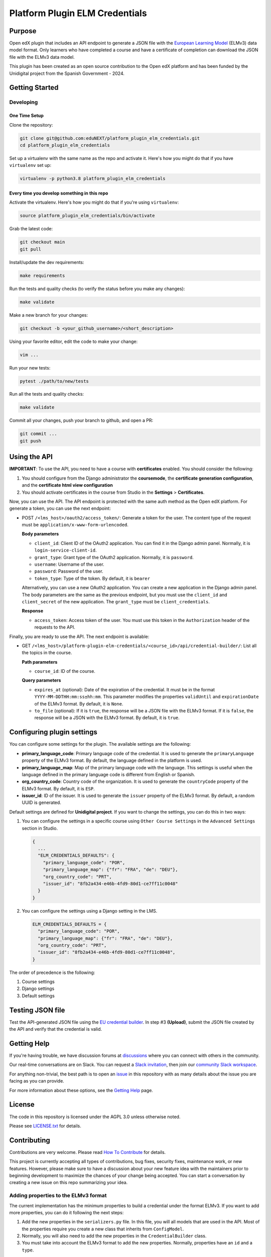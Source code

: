 Platform Plugin ELM Credentials
###############################

|ci-badge| |license-badge| |status-badge|


Purpose
*******

Open edX plugin that includes an API endpoint to generate a JSON file with the
`European Learning Model`_ (ELMv3) data model format. Only learners who have
completed a course and have a certificate of completion can download the JSON
file with the ELMv3 data model.

This plugin has been created as an open source contribution to the Open edX
platform and has been funded by the Unidigital project from the Spanish
Government - 2024.

.. _European Learning Model: https://github.com/european-commission-empl/European-Learning-Model


Getting Started
***************

Developing
==========

One Time Setup
--------------

Clone the repository:

.. code-block:: bash

  git clone git@github.com:eduNEXT/platform_plugin_elm_credentials.git
  cd platform_plugin_elm_credentials

Set up a virtualenv with the same name as the repo and activate it. Here's how
you might do that if you have ``virtualenv`` set up:

.. code-block:: bash

  virtualenv -p python3.8 platform_plugin_elm_credentials

Every time you develop something in this repo
---------------------------------------------

Activate the virtualenv. Here's how you might do that if you're using
``virtualenv``:

.. code-block:: bash

  source platform_plugin_elm_credentials/bin/activate

Grab the latest code:

.. code-block:: bash

  git checkout main
  git pull

Install/update the dev requirements:

.. code-block:: bash

  make requirements

Run the tests and quality checks (to verify the status before you make any
changes):

.. code-block:: bash

  make validate

Make a new branch for your changes:

.. code-block:: bash

  git checkout -b <your_github_username>/<short_description>

Using your favorite editor, edit the code to make your change:

.. code-block:: bash

  vim ...

Run your new tests:

.. code-block:: bash

  pytest ./path/to/new/tests

Run all the tests and quality checks:

.. code-block:: bash

  make validate

Commit all your changes, push your branch to github, and open a PR:

.. code-block:: bash

  git commit ...
  git push


Using the API
*************

**IMPORTANT**: To use the API, you need to have a course with **certificates**
enabled. You should consider the following:

1. You should configure from the Django administrator the **coursemode**, the
   **certificate generation configuration**, and the **certificate html view configuration**
2. You should activate certificates in the course from Studio in the
   **Settings** > **Certificates**.

Now, you can use the API. The API endpoint is protected with the same auth
method as the Open edX platform. For generate a token, you can use the next
endpoint:

- POST ``/<lms_host>/oauth2/access_token/``: Generate a token for the user. The
  content type of the request must be ``application/x-www-form-urlencoded``.

  **Body parameters**

  - ``client_id``: Client ID of the OAuth2 application. You can find it in the
    Django admin panel. Normally, it is ``login-service-client-id``.
  - ``grant_type``: Grant type of the OAuth2 application. Normally, it is
    ``password``.
  - ``username``: Username of the user.
  - ``password``: Password of the user.
  - ``token_type``: Type of the token. By default, it is ``bearer``

  Alternatively, you can use a new OAuth2 application. You can create a new
  application in the Django admin panel. The body parameters are the same as
  the previous endpoint, but you must use the ``client_id`` and ``client_secret``
  of the new application. The ``grant_type`` must be ``client_credentials``.

  **Response**

  - ``access_token``: Access token of the user. You must use this token in the
    ``Authorization`` header of the requests to the API.

Finally, you are ready to use the API. The next endpoint is available:

- GET ``/<lms_host>/platform-plugin-elm-credentials/<course_id>/api/credential-builder/``:
  List all the topics in the course.

  **Path parameters**

  - ``course_id``: ID of the course.

  **Query parameters**

  - ``expires_at`` (optional): Date of the expiration of the credential. It
    must be in the format ``YYYY-MM-DDTHH:mm:ss±hh:mm``. This parameter
    modifies the properties ``validUntil`` and ``expirationDate`` of the ELMv3
    format. By default, it is ``None``.
  - ``to_file`` (optional): If it is ``true``, the response will be a JSON file
    with the ELMv3 format. If it is ``false``, the response will be a JSON with
    the ELMv3 format. By default, it is ``true``.


Configuring plugin settings
***************************

You can configure some settings for the plugin. The available settings are the
following:

* **primary_language_code**: Primary language code of the credential. It is
  used to generate the ``primaryLanguage`` property of the ELMv3 format. By
  default, the language defined in the platform is used.
* **primary_language_map**: Map of the primary language code with the language.
  This settings is useful when the language defined in the primary language
  code is different from English or Spanish.
* **org_country_code**: Country code of the organization. It is used to
  generate the ``countryCode`` property of the ELMv3 format. By default, it is
  ``ESP``.
* **issuer_id**: ID of the issuer. It is used to generate the ``issuer`` property
  of the ELMv3 format. By default, a random UUID is generated.

Default settings are defined for **Unidigital project**. If you want to change
the settings, you can do this in two ways:

1. You can configure the settings in a specific course using ``Other Course Settings``
   in the ``Advanced Settings`` section in Studio.

   .. code-block:: json

    {
      ...
      "ELM_CREDENTIALS_DEFAULTS": {
        "primary_language_code": "POR",
        "primary_language_map": {"fr": "FRA", "de": "DEU"},
        "org_country_code": "PRT",
        "issuer_id": "8fb2a434-e46b-4fd9-80d1-ce7ff11c0048"
      }
    }

2. You can configure the settings using a Django setting in the LMS.

   .. code-block:: python

    ELM_CREDENTIALS_DEFAULTS = {
      "primary_language_code": "POR",
      "primary_language_map": {"fr": "FRA", "de": "DEU"},
      "org_country_code": "PRT",
      "issuer_id": "8fb2a434-e46b-4fd9-80d1-ce7ff11c0048",
    }

The order of precedence is the following:

1. Course settings
2. Django settings
3. Default settings


Testing JSON file
*****************

Test the API-generated JSON file using the `EU credential builder`_. In step #3
**(Upload)**, submit the JSON file created by the API and verify that the
credential is valid.

.. _EU credential builder: https://webgate.acceptance.ec.europa.eu/europass/edci-issuer/#/home


Getting Help
************

If you're having trouble, we have discussion forums at `discussions`_ where you
can connect with others in the community.

Our real-time conversations are on Slack. You can request a
`Slack invitation`_, then join our `community Slack workspace`_.

For anything non-trivial, the best path is to open an `issue`_ in this
repository with as many details about the issue you are facing as you
can provide.

For more information about these options, see the `Getting Help`_ page.

.. _discussions: https://discuss.openedx.org
.. _Slack invitation: https://openedx.org/slack
.. _community Slack workspace: https://openedx.slack.com/
.. _issue: https://github.com/eduNEXT/platform-plugin-teams/issues
.. _Getting Help: https://openedx.org/getting-help


License
*******

The code in this repository is licensed under the AGPL 3.0 unless
otherwise noted.

Please see `LICENSE.txt <LICENSE.txt>`_ for details.


Contributing
************

Contributions are very welcome. Please read `How To Contribute`_ for details.

This project is currently accepting all types of contributions, bug fixes,
security fixes, maintenance work, or new features.  However, please make sure
to have a discussion about your new feature idea with the maintainers prior to
beginning development to maximize the chances of your change being accepted.
You can start a conversation by creating a new issue on this repo summarizing
your idea.

.. _How To Contribute: https://openedx.org/r/how-to-contribute


Adding properties to the ELMv3 format
=====================================

The current implementation has the minimum properties to build a credential
under the format ELMv3. If you want to add more properties, you can do it
following the next steps:

1. Add the new properties in the ``serializers.py`` file. In this file, you
   will all models that are used in the API. Most of the properties require you
   create a new class that inherits from ``ConfigModel``.
2. Normally, you will also need to add the new properties in the ``CredentialBuilder``
   class.
3. You must take into account the ELMv3 format to add the new properties.
   Normally, properties have an ``id`` and a ``type``.


Reporting Security Issues
*************************

Please do not report security issues in public. Please email security@edunext.co.

.. It's not required by our contractor at the moment but can be published later
.. .. |pypi-badge| image:: https://img.shields.io/pypi/v/platform-plugin-elm-credentials.svg
    :target: https://pypi.python.org/pypi/platform-plugin-elm-credentials/
    :alt: PyPI

.. |ci-badge| image:: https://github.com/eduNEXT/platform-plugin-elm-credentials/actions/workflows/ci.yml/badge.svg?branch=main
    :target: https://github.com/eduNEXT/platform-plugin-elm-credentials/actions
    :alt: CI

.. |license-badge| image:: https://img.shields.io/github/license/eduNEXT/platform-plugin-elm-credentials.svg
    :target: https://github.com/eduNEXT/platform-plugin-elm-credentials/blob/main/LICENSE.txt
    :alt: License

..  |status-badge| image:: https://img.shields.io/badge/Status-Maintained-brightgreen
.. .. |status-badge| image:: https://img.shields.io/badge/Status-Experimental-yellow
.. .. |status-badge| image:: https://img.shields.io/badge/Status-Deprecated-orange
.. .. |status-badge| image:: https://img.shields.io/badge/Status-Unsupported-red
